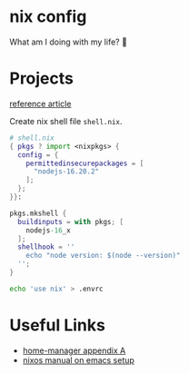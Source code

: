 * nix config

What am I doing with my life? 💆

* Projects

[[https://arctiq.ca/post/simplify-development-with-the-nix-ecosystem][reference article]]

Create nix shell file =shell.nix=.

#+begin_src nix
# shell.nix
{ pkgs ? import <nixpkgs> {
  config = {
    permittedinsecurepackages = [
      "nodejs-16.20.2"
    ];
  };
}}:

pkgs.mkshell {
  buildinputs = with pkgs; [
    nodejs-16_x
  ];
  shellhook = ''
    echo "node version: $(node --version)"
  '';
}
#+end_src

#+begin_src sh
echo 'use nix' > .envrc
#+end_src


* Useful Links

- [[https://nix-community.github.io/home-manager/options.html][home-manager appendix A]]
- [[https://nixos.org/manual/nixos/stable/index.html#module-services-emacs][nixos manual on emacs setup]]
